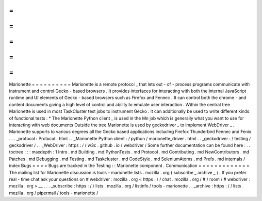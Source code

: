 =
=
=
=
=
=
=
=
=
=
Marionette
=
=
=
=
=
=
=
=
=
=
Marionette
is
a
remote
protocol
_
that
lets
out
-
of
-
process
programs
communicate
with
instrument
and
control
Gecko
-
based
browsers
.
It
provides
interfaces
for
interacting
with
both
the
internal
JavaScript
runtime
and
UI
elements
of
Gecko
-
based
browsers
such
as
Firefox
and
Fennec
.
It
can
control
both
the
chrome
-
and
content
documents
giving
a
high
level
of
control
and
ability
to
emulate
user
interaction
.
Within
the
central
tree
Marionette
is
used
in
most
TaskCluster
test
jobs
to
instrument
Gecko
.
It
can
additionally
be
used
to
write
different
kinds
of
functional
tests
:
*
The
Marionette
Python
client
_
is
used
in
the
Mn
job
which
is
generally
what
you
want
to
use
for
interacting
with
web
documents
Outside
the
tree
Marionette
is
used
by
geckodriver
_
to
implement
WebDriver
_
.
Marionette
supports
to
various
degrees
all
the
Gecko
based
applications
including
Firefox
Thunderbird
Fennec
and
Fenix
.
.
.
_protocol
:
Protocol
.
html
.
.
_Marionette
Python
client
:
/
python
/
marionette_driver
.
html
.
.
_geckodriver
:
/
testing
/
geckodriver
/
.
.
_WebDriver
:
https
:
/
/
w3c
.
github
.
io
/
webdriver
/
Some
further
documentation
can
be
found
here
:
.
.
toctree
:
:
:
maxdepth
:
1
Intro
.
md
Building
.
md
PythonTests
.
md
Protocol
.
md
Contributing
.
md
NewContributors
.
md
Patches
.
md
Debugging
.
md
Testing
.
md
Taskcluster
.
md
CodeStyle
.
md
SeleniumAtoms
.
md
Prefs
.
md
internals
/
index
Bugs
=
=
=
=
Bugs
are
tracked
in
the
Testing
:
:
Marionette
component
.
Communication
=
=
=
=
=
=
=
=
=
=
=
=
=
The
mailing
list
for
Marionette
discussion
is
tools
-
marionette
lists
.
mozilla
.
org
(
subscribe
_
archive
_
)
.
If
you
prefer
real
-
time
chat
ask
your
questions
on
#
webdriver
:
mozilla
.
org
<
https
:
/
/
chat
.
mozilla
.
org
/
#
/
room
/
#
webdriver
:
mozilla
.
org
>
__
.
.
.
_subscribe
:
https
:
/
/
lists
.
mozilla
.
org
/
listinfo
/
tools
-
marionette
.
.
_archive
:
https
:
/
/
lists
.
mozilla
.
org
/
pipermail
/
tools
-
marionette
/
